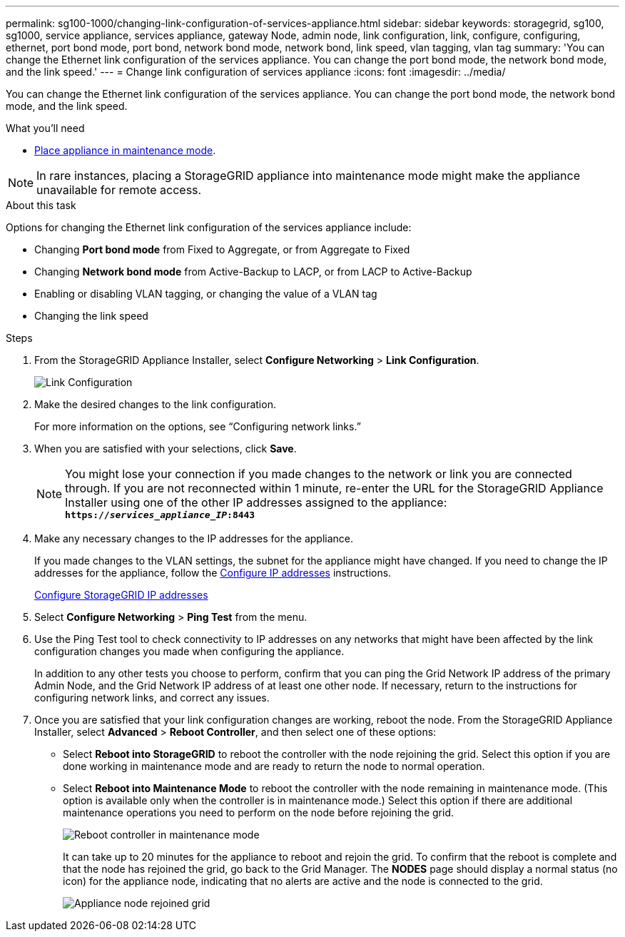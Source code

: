 ---
permalink: sg100-1000/changing-link-configuration-of-services-appliance.html
sidebar: sidebar
keywords: storagegrid, sg100, sg1000, service appliance, services appliance, gateway Node, admin node, link configuration, link, configure, configuring, ethernet, port bond mode, port bond, network bond mode, network bond, link speed, vlan tagging, vlan tag 
summary: 'You can change the Ethernet link configuration of the services appliance. You can change the port bond mode, the network bond mode, and the link speed.'
---
= Change link configuration of services appliance
:icons: font
:imagesdir: ../media/

[.lead]
You can change the Ethernet link configuration of the services appliance. You can change the port bond mode, the network bond mode, and the link speed.

.What you'll need

* xref:placing-appliance-into-maintenance-mode.adoc[Place appliance in maintenance mode]. 

NOTE: In rare instances, placing a StorageGRID appliance into maintenance mode might make the appliance unavailable for remote access.

.About this task

Options for changing the Ethernet link configuration of the services appliance include:

* Changing *Port bond mode* from Fixed to Aggregate, or from Aggregate to Fixed
* Changing *Network bond mode* from Active-Backup to LACP, or from LACP to Active-Backup
* Enabling or disabling VLAN tagging, or changing the value of a VLAN tag
* Changing the link speed

.Steps

. From the StorageGRID Appliance Installer, select *Configure Networking* > *Link Configuration*.
+
image::../media/link_configuration_option.gif[Link Configuration]

. Make the desired changes to the link configuration.
+
For more information on the options, see "`Configuring network links.`"

. When you are satisfied with your selections, click *Save*.
+
NOTE: You might lose your connection if you made changes to the network or link you are connected through. If you are not reconnected within 1 minute, re-enter the URL for the StorageGRID Appliance Installer using one of the other IP addresses assigned to the appliance: +
`*https://_services_appliance_IP_:8443*`

. Make any necessary changes to the IP addresses for the appliance.
+
If you made changes to the VLAN settings, the subnet for the appliance might have changed. If you need to change the IP addresses for the appliance, follow the xref:configuring-ip-addresses.adoc[Configure IP addresses] instructions.
+
xref:configuring-storagegrid-ip-addresses-sg100-and-sg1000.adoc[Configure StorageGRID IP addresses]

. Select *Configure Networking* > *Ping Test* from the menu.
. Use the Ping Test tool to check connectivity to IP addresses on any networks that might have been affected by the link configuration changes you made when configuring the appliance.
+
In addition to any other tests you choose to perform, confirm that you can ping the Grid Network IP address of the primary Admin Node, and the Grid Network IP address of at least one other node. If necessary, return to the instructions for configuring network links, and correct any issues.

. Once you are satisfied that your link configuration changes are working, reboot the node. From the StorageGRID Appliance Installer, select *Advanced* > *Reboot Controller*, and then select one of these options:
 ** Select *Reboot into StorageGRID* to reboot the controller with the node rejoining the grid. Select this option if you are done working in maintenance mode and are ready to return the node to normal operation.
 ** Select *Reboot into Maintenance Mode* to reboot the controller with the node remaining in maintenance mode. (This option is available only when the controller is in maintenance mode.) Select this option if there are additional maintenance operations you need to perform on the node before rejoining the grid.
+
image::../media/reboot_controller_from_maintenance_mode.png[Reboot controller in maintenance mode]
+
It can take up to 20 minutes for the appliance to reboot and rejoin the grid. To confirm that the reboot is complete and that the node has rejoined the grid, go back to the Grid Manager. The *NODES* page should display a normal status (no icon) for the appliance node, indicating that no alerts are active and the node is connected to the grid.
+
image::../media/nodes_menu.png[Appliance node rejoined grid]
